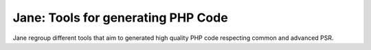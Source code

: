 Jane: Tools for generating PHP Code
===================================

Jane regroup different tools that aim to generated high quality PHP
code respecting common and advanced PSR.

